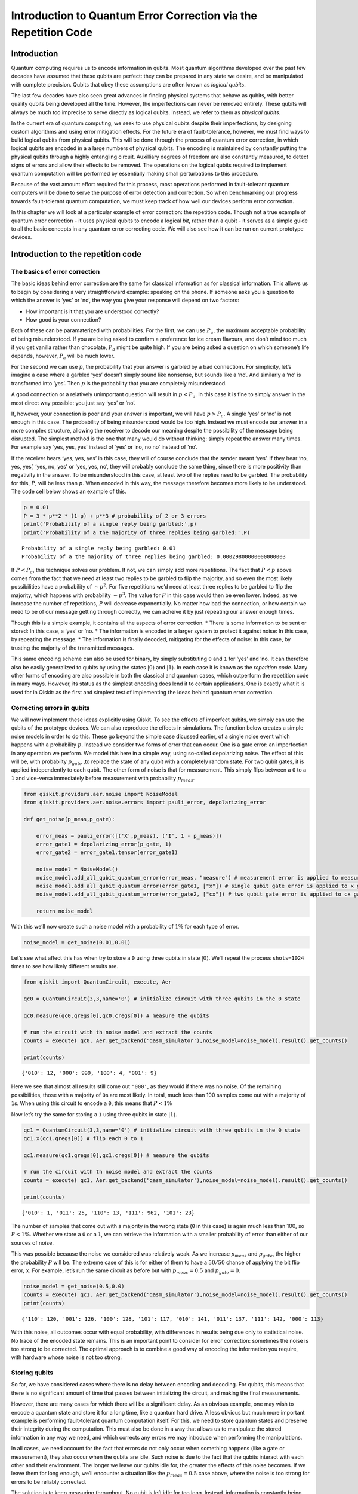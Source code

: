 Introduction to Quantum Error Correction via the Repetition Code
================================================================

Introduction
------------

Quantum computing requires us to encode information in qubits. Most
quantum algorithms developed over the past few decades have assumed that
these qubits are perfect: they can be prepared in any state we desire,
and be manipulated with complete precision. Qubits that obey these
assumptions are often known as *logical qubits*.

The last few decades have also seen great advances in finding physical
systems that behave as qubits, with better quality qubits being
developed all the time. However, the imperfections can never be removed
entirely. These qubits will always be much too imprecise to serve
directly as logical qubits. Instead, we refer to them as *physical
qubits*.

In the current era of quantum computing, we seek to use physical qubits
despite their imperfections, by designing custom algorithms and using
error mitigation effects. For the future era of fault-tolerance,
however, we must find ways to build logical qubits from physical qubits.
This will be done through the process of quantum error correction, in
which logical qubits are encoded in a a large numbers of physical
qubits. The encoding is maintained by constantly putting the physical
qubits through a highly entangling circuit. Auxilliary degrees of
freedom are also constantly measured, to detect signs of errors and
allow their effects to be removed. The operations on the logical qubits
required to implement quantum computation will be performed by
essentially making small perturbations to this procedure.

Because of the vast amount effort required for this process, most
operations performed in fault-tolerant quantum computers will be done to
serve the purpose of error detection and correction. So when
benchmarking our progress towards fault-tolerant quantum computation, we
must keep track of how well our devices perform error correction.

In this chapter we will look at a particular example of error
correction: the repetition code. Though not a true example of quantum
error correction - it uses physical qubits to encode a logical *bit*,
rather than a qubit - it serves as a simple guide to all the basic
concepts in any quantum error correcting code. We will also see how it
can be run on current prototype devices.

Introduction to the repetition code
-----------------------------------

The basics of error correction
~~~~~~~~~~~~~~~~~~~~~~~~~~~~~~

The basic ideas behind error correction are the same for classical
information as for classical information. This allows us to begin by
considering a very straightforward example: speaking on the phone. If
someone asks you a question to which the answer is ‘yes’ or ‘no’, the
way you give your response will depend on two factors:

-  How important is it that you are understood correctly?
-  How good is your connection?

Both of these can be paramaterized with probabilities. For the first, we
can use :math:`P_a`, the maximum acceptable probability of being
misunderstood. If you are being asked to confirm a preference for ice
cream flavours, and don’t mind too much if you get vanilla rather than
chocolate, :math:`P_a` might be quite high. If you are being asked a
question on which someone’s life depends, however, :math:`P_a` will be
much lower.

For the second we can use :math:`p`, the probability that your answer is
garbled by a bad connectiom. For simplicity, let’s imagine a case where
a garbled ‘yes’ doesn’t simply sound like nonsense, but sounds like a
‘no’. And similarly a ‘no’ is transformed into ‘yes’. Then :math:`p` is
the probability that you are completely misunderstood.

A good connection or a relatively unimportant question will result in
:math:`p<P_a`. In this case it is fine to simply answer in the most
direct way possible: you just say ‘yes’ or ‘no’.

If, however, your connection is poor and your answer is important, we
will have :math:`p>P_a`. A single ‘yes’ or ‘no’ is not enough in this
case. The probability of being misunderstood would be too high. Instead
we must encode our answer in a more complex structure, allowing the
receiver to decode our meaning despite the possibility of the message
being disrupted. The simplest method is the one that many would do
without thinking: simply repeat the answer many times. For example say
‘yes, yes, yes’ instead of ‘yes’ or ‘no, no no’ instead of ‘no’.

If the receiver hears ‘yes, yes, yes’ in this case, they will of course
conclude that the sender meant ‘yes’. If they hear ‘no, yes, yes’, ‘yes,
no, yes’ or ‘yes, yes, no’, they will probably conclude the same thing,
since there is more positivity than negativity in the answer. To be
misunderstood in this case, at least two of the replies need to be
garbled. The probability for this, :math:`P`, will be less than
:math:`p`. When encoded in this way, the message therefore becomes more
likely to be understood. The code cell below shows an example of this.

.. code:: ipython3

    p = 0.01
    P = 3 * p**2 * (1-p) + p**3 # probability of 2 or 3 errors
    print('Probability of a single reply being garbled:',p)
    print('Probability of a the majority of three replies being garbled:',P)


.. parsed-literal::

    Probability of a single reply being garbled: 0.01
    Probability of a the majority of three replies being garbled: 0.00029800000000000003


If :math:`P<P_a`, this technique solves our problem. If not, we can
simply add more repetitions. The fact that :math:`P<p` above comes from
the fact that we need at least two replies to be garbled to flip the
majority, and so even the most likely possibilities have a probability
of :math:`\sim p^2`. For five repetitions we’d need at least three
replies to be garbled to flip the majority, which happens with
probability :math:`\sim p^3`. The value for :math:`P` in this case would
then be even lower. Indeed, as we increase the number of repetitions,
:math:`P` will decrease exponentially. No matter how bad the connection,
or how certain we need to be of our message getting through correctly,
we can acheive it by just repeating our answer enough times.

Though this is a simple example, it contains all the aspects of error
correction. \* There is some information to be sent or stored: In this
case, a ‘yes’ or ’no. \* The information is encoded in a larger system
to protect it against noise: In this case, by repeating the message. \*
The information is finally decoded, mitigating for the effects of noise:
In this case, by trusting the majority of the transmitted messages.

This same encoding scheme can also be used for binary, by simply
substituting ``0`` and ``1`` for ‘yes’ and ’no. It can therefore also be
easily generalized to qubits by using the states
:math:`\left|0\right\rangle` and :math:`\left|1\right\rangle`. In each
case it is known as the *repetition code*. Many other forms of encoding
are also possible in both the classical and quantum cases, which
outperform the repetition code in many ways. However, its status as the
simplest encoding does lend it to certain applications. One is exactly
what it is used for in Qiskit: as the first and simplest test of
implementing the ideas behind quantum error correction.

Correcting errors in qubits
~~~~~~~~~~~~~~~~~~~~~~~~~~~

We will now implement these ideas explicitly using Qiskit. To see the
effects of imperfect qubits, we simply can use the qubits of the
prototype devices. We can also reproduce the effects in simulations. The
function below creates a simple noise models in order to do this. These
go beyond the simple case dicussed earlier, of a single noise event
which happens with a probability :math:`p`. Instead we consider two
forms of error that can occur. One is a gate error: an imperfection in
any operation we perform. We model this here in a simple way, using
so-called depolarizing noise. The effect of this will be, with
probabilty :math:`p_{gate}` ,to replace the state of any qubit with a
completely random state. For two qubit gates, it is applied
independently to each qubit. The other form of noise is that for
measurement. This simply flips between a ``0`` to a ``1`` and vice-versa
immediately before measurement with probability :math:`p_{meas}`.

.. code:: ipython3

    from qiskit.providers.aer.noise import NoiseModel
    from qiskit.providers.aer.noise.errors import pauli_error, depolarizing_error
    
    def get_noise(p_meas,p_gate):
    
        error_meas = pauli_error([('X',p_meas), ('I', 1 - p_meas)])
        error_gate1 = depolarizing_error(p_gate, 1)
        error_gate2 = error_gate1.tensor(error_gate1)
    
        noise_model = NoiseModel()
        noise_model.add_all_qubit_quantum_error(error_meas, "measure") # measurement error is applied to measurements
        noise_model.add_all_qubit_quantum_error(error_gate1, ["x"]) # single qubit gate error is applied to x gates
        noise_model.add_all_qubit_quantum_error(error_gate2, ["cx"]) # two qubit gate error is applied to cx gates
            
        return noise_model

With this we’ll now create such a noise model with a probability of
:math:`1\%` for each type of error.

.. code:: ipython3

    noise_model = get_noise(0.01,0.01)

Let’s see what affect this has when try to store a ``0`` using three
qubits in state :math:`\left|0\right\rangle`. We’ll repeat the process
``shots=1024`` times to see how likely different results are.

.. code:: ipython3

    from qiskit import QuantumCircuit, execute, Aer
    
    qc0 = QuantumCircuit(3,3,name='0') # initialize circuit with three qubits in the 0 state
    
    qc0.measure(qc0.qregs[0],qc0.cregs[0]) # measure the qubits
    
    # run the circuit with th noise model and extract the counts
    counts = execute( qc0, Aer.get_backend('qasm_simulator'),noise_model=noise_model).result().get_counts()
    
    print(counts)


.. parsed-literal::

    {'010': 12, '000': 999, '100': 4, '001': 9}


Here we see that almost all results still come out ``'000'``, as they
would if there was no noise. Of the remaining possibilities, those with
a majority of ``0``\ s are most likely. In total, much less than 100
samples come out with a majority of ``1``\ s. When using this circuit to
encode a ``0``, this means that :math:`P<1\%`

Now let’s try the same for storing a ``1`` using three qubits in state
:math:`\left|1\right\rangle`.

.. code:: ipython3

    qc1 = QuantumCircuit(3,3,name='0') # initialize circuit with three qubits in the 0 state
    qc1.x(qc1.qregs[0]) # flip each 0 to 1
    
    qc1.measure(qc1.qregs[0],qc1.cregs[0]) # measure the qubits
    
    # run the circuit with th noise model and extract the counts
    counts = execute( qc1, Aer.get_backend('qasm_simulator'),noise_model=noise_model).result().get_counts()
    
    print(counts)


.. parsed-literal::

    {'010': 1, '011': 25, '110': 13, '111': 962, '101': 23}


The number of samples that come out with a majority in the wrong state
(``0`` in this case) is again much less than 100, so :math:`P<1\%`.
Whether we store a ``0`` or a ``1``, we can retrieve the information
with a smaller probability of error than either of our sources of noise.

This was possible because the noise we considered was relatively weak.
As we increase :math:`p_{meas}` and :math:`p_{gate}`, the higher the
probability :math:`P` will be. The extreme case of this is for either of
them to have a :math:`50/50` chance of applying the bit flip error,
``x``. For example, let’s run the same circuit as before but with
:math:`p_{meas}=0.5` and :math:`p_{gate}=0`.

.. code:: ipython3

    noise_model = get_noise(0.5,0.0)
    counts = execute( qc1, Aer.get_backend('qasm_simulator'),noise_model=noise_model).result().get_counts()
    print(counts)


.. parsed-literal::

    {'110': 120, '001': 126, '100': 128, '101': 117, '010': 141, '011': 137, '111': 142, '000': 113}


With this noise, all outcomes occur with equal probability, with
differences in results being due only to statistical noise. No trace of
the encoded state remains. This is an important point to consider for
error correction: sometimes the noise is too strong to be corrected. The
optimal approach is to combine a good way of encoding the information
you require, with hardware whose noise is not too strong.

Storing qubits
~~~~~~~~~~~~~~

So far, we have considered cases where there is no delay between
encoding and decoding. For qubits, this means that there is no
significant amount of time that passes between initializing the circuit,
and making the final measurements.

However, there are many cases for which there will be a significant
delay. As an obvious example, one may wish to encode a quantum state and
store it for a long time, like a quantum hard drive. A less obvious but
much more important example is performing fault-tolerant quantum
computation itself. For this, we need to store quantum states and
preserve their integrity during the computation. This must also be done
in a way that allows us to manipulate the stored information in any way
we need, and which corrects any errors we may introduce when performing
the manipulations.

In all cases, we need account for the fact that errors do not only occur
when something happens (like a gate or measurement), they also occur
when the qubits are idle. Such noise is due to the fact that the qubits
interact with each other and their environment. The longer we leave our
qubits idle for, the greater the effects of this noise becomes. If we
leave them for long enough, we’ll encounter a situation like the
:math:`p_{meas}=0.5` case above, where the noise is too strong for
errors to be reliably corrected.

The solution is to keep measuring throughout. No qubit is left idle for
too long. Instead, information is constantly being extracted from the
system to keep track of the errors that have occurred.

For the case of classical information, where we simply wish to store a
``0`` or ``1``, this can be done by just constantly measuring the value
of each qubit. By keeping track of when the values change due to noise,
we can easily deduce a history of when errors occurred.

For quantum information, however, it is not so easy. For example,
consider the case that we wish to encode the logical state
:math:`\left|+\right\rangle`. Our encoding is such that

.. math:: \left|0\right\rangle \rightarrow \left|000\right\rangle,~~~ \left|1\right\rangle \rightarrow \left|111\right\rangle.

To encode the logical :math:`\left|+\right\rangle` state we therefore
need

.. math:: \left|+\right\rangle=\frac{1}{\sqrt{2}}\left(\left|0\right\rangle+\left|1\right\rangle\right)\rightarrow \frac{1}{\sqrt{2}}\left(\left|000\right\rangle+\left|111\right\rangle\right).

With the repetition encoding that we are using, a z measurement (which
distinguishes between the :math:`\left|0\right\rangle` and
:math:`\left|1\right\rangle` states) of the logical qubit is done using
a z measurement of each physical qubit. The final result for the logical
measurement is decoded from the physical qubit measurement results by
simply looking which output is in the majority.

As mentioned earlier, we can keep track of errors on logical qubits that
are stored for a long time by constantly performing z measurements of
the physical qubits. However, note that this effectively corresponds to
constantly peforming z measurements of the physical qubits. This is fine
if we are simply storing a ``0`` or ``1``, but it has undesired effects
if we are storing a superposition. Specifically: the first time we do
such a check for errors, we will collapse the superposition.

This is not ideal. If we wanted to do some computation on our logical
qubit, or is we wish to peform a basis change before final measurement,
we need to preserve the superposition. Destroying it is an error. But
this is not an error caused by imperfections in our devices. It is an
error that we have introduced as part of our attempts to correct errors.
And since we cannot hope to recreate any arbitrary superposition stored
in our quantum computer, it is an error than cannot be corrected.

For this reason, we must find another way of keeping track of the errors
that occur when our logical qubit is stored for long times. This should
give us the information we need to detect and correct errors, and to
decode the final measurment result with high probability. However, it
should not cause uncorrectable errors to occur during the process by
collapsing superpositions that we need to preserve.

The way to do this is with the following circuit element.

.. code:: ipython3

    from qiskit import QuantumRegister, ClassicalRegister
    %config InlineBackend.figure_format = 'svg' # Makes the images look nice
    
    cq = QuantumRegister(2,'code\ qubit\ ')
    lq = QuantumRegister(1,'ancilla\ qubit\ ')
    sb = ClassicalRegister(1,'syndrome\ bit\ ')
    qc = QuantumCircuit(cq,lq,sb)
    qc.cx(cq[0],lq[0])
    qc.cx(cq[1],lq[0])
    qc.measure(lq,sb)
    qc.draw(output='mpl')




.. image:: error-correction-repetition-code_files/error-correction-repetition-code_18_0.svg



Here we have three physical qubits. Two are called ‘code qubits’, and
the other is called an ‘ancilla qubit’. One bit of output is extracted,
called the syndrome bit. The ancilla qubit is always initialized in
state :math:`\left|0\right\rangle`. The code qubits, however, can be
initialized in different states. To see what affect different inputs
have on the output, we can create a circuit ``qc_init`` that prepares
the code qubits in some state, and then run the circuit ``qc_init+qc``.

First, the trivial case: ``qc_init`` does nothing, and so the code
qubits are initially :math:`\left|00\right\rangle`.

.. code:: ipython3

    qc_init = QuantumCircuit(cq)
    
    (qc_init+qc).draw(output='mpl')




.. image:: error-correction-repetition-code_files/error-correction-repetition-code_20_0.svg



.. code:: ipython3

    counts = execute( qc_init+qc, Aer.get_backend('qasm_simulator')).result().get_counts()
    print('Results:',counts)


.. parsed-literal::

    Results: {'0': 1024}


The outcome, in all cases, is ``0``.

Now let’s try an initial state of :math:`\left|11\right\rangle`.

.. code:: ipython3

    qc_init = QuantumCircuit(cq)
    qc_init.x(cq)
    
    (qc_init+qc).draw(output='mpl')




.. image:: error-correction-repetition-code_files/error-correction-repetition-code_23_0.svg



.. code:: ipython3

    counts = execute( qc_init+qc, Aer.get_backend('qasm_simulator')).result().get_counts()
    print('Results:',counts)


.. parsed-literal::

    Results: {'0': 1024}


The outcome in this case is also always ``0``. Given the linearity of
quantum mechanics, we can expect the same to be true also for any
superposition of :math:`\left|00\right\rangle` and
:math:`\left|11\right\rangle`, such as the example below.

.. code:: ipython3

    qc_init = QuantumCircuit(cq)
    qc_init.h(cq[0])
    qc_init.cx(cq[0],cq[1])
    
    (qc_init+qc).draw(output='mpl')




.. image:: error-correction-repetition-code_files/error-correction-repetition-code_26_0.svg



.. code:: ipython3

    counts = execute( qc_init+qc, Aer.get_backend('qasm_simulator')).result().get_counts()
    print('Results:',counts)


.. parsed-literal::

    Results: {'0': 1024}


The opposite outcome will be found for an initial state of
:math:`\left|01\right\rangle`, :math:`\left|10\right\rangle` or any
superposition thereof.

.. code:: ipython3

    qc_init = QuantumCircuit(cq)
    qc_init.h(cq[0])
    qc_init.cx(cq[0],cq[1])
    qc_init.x(cq[0])
    
    (qc_init+qc).draw(output='mpl')




.. image:: error-correction-repetition-code_files/error-correction-repetition-code_29_0.svg



.. code:: ipython3

    counts = execute( qc_init+qc, Aer.get_backend('qasm_simulator')).result().get_counts()
    print('Results:',counts)


.. parsed-literal::

    Results: {'1': 1024}


In such cases the output is always ``'1'``.

This measurement is therefore telling us about a collective property of
multiple qubits. Specifically, it looks at the two code qubits and
determines whether their state is the same or different in the z basis.
For basis states that are the same in the z basis, like
:math:`\left|00\right\rangle` and :math:`\left|11\right\rangle`, the
measurement simply returns ``0``. It also does so for any superposition
of these. Since it does not distinguish between these states in any way,
it also does not collapse such a superposition.

Similarly, For basis states that are different in the z basis it returns
a ``1``. This occurs for :math:`\left|01\right\rangle`,
:math:`\left|10\right\rangle` or any superposition thereof.

Now suppose we apply such a ‘syndrome measurement’ on all pairs of
physical qubits in our repetition code. If their state is described by a
repeated :math:`\left|0\right\rangle`, a repeated
:math:`\left|1\right\rangle`, or any superposition thereof, all the
syndrome measurements will return ``0``. Given this result, we will know
that our states are indeed encoded in the repeated states that we want
them to be, and can deduce that no errors have occurred. If some
syndrome measurements return ``1``, however, it is a signature of an
error. We can therefore use these measurement results to determine how
to decode the result.

Quantum repetition code
~~~~~~~~~~~~~~~~~~~~~~~

We now know enough to understand exactly how the quantum version of the
repetition code is implemented

We can use it in Qiskit by importing the required tools from Ignis.

.. code:: ipython3

    from qiskit.ignis.verification.topological_codes import RepetitionCode
    from qiskit.ignis.verification.topological_codes import lookuptable_decoding
    from qiskit.ignis.verification.topological_codes import GraphDecoder

We are free to choose how many physical qubits we want the logical qubit
to be encoded in. We can also choose how many times the syndrome
measurements will be applied while we store our logical qubit, before
the final readout measurement. Let us start with the smallest
non-trivial case: three repetitions and one syndrome measurement round.
The circuits for the repetition code can then be created automatically
from the using the ``RepetitionCode`` object from Qiskit-Ignis.

.. code:: ipython3

    n = 3
    T = 1
    
    code = RepetitionCode(n,T)

With this we can inspect various properties of the code, such as the
names of the qubit registers used for the code and ancilla qubits.

The ``RepetitionCode`` contains two quantum circuits that implement the
code: One for each of the two possible logical bit values. Here are
those for logical ``0`` and ``1``, respectively.

.. code:: ipython3

    # this bit is just needed to make the labels look nice
    for reg in code.circuit['0'].qregs+code.circuit['1'].cregs:
        reg.name = reg.name.replace('_','\ ') + '\ '
    
    code.circuit['0'].draw(output='mpl')




.. image:: error-correction-repetition-code_files/error-correction-repetition-code_38_0.svg



.. code:: ipython3

    code.circuit['1'].draw(output='mpl')




.. image:: error-correction-repetition-code_files/error-correction-repetition-code_39_0.svg



In these circuits, we have two types of physical qubits. There are the
‘code qubits’, which are the three physical qubits across which the
logical state is encoded. There are also the ‘link qubits’, which serve
as the ancilla qubits for the syndrome measurements.

Our single round of syndrome measurements in these circuits consist of
just two syndrome measurements. One compares code qubits 0 and 1, and
the other compares code qubits 1 and 2. One might expect that a further
measurement, comparing code qubits 0 and 2, should be required to create
a full set. However, these two are sufficient. This is because the
information on whether 0 and 2 have the same z basis state can be
inferred from the same information about 0 and 1 with that for 1 and 2.
Indeed, for :math:`n` qubits, we can get the required information from
just :math:`n-1` syndrome measurements of neighbouring pairs of qubits.

Running these circuits on a simulator without any noise leads to very
simple results.

.. code:: ipython3

    def get_raw_results(code,noise_model=None):
    
        circuits = code.get_circuit_list()
        job = execute( circuits, Aer.get_backend('qasm_simulator'), noise_model=noise_model )
        raw_results = {}
        for log in ['0','1']:
            raw_results[log] = job.result().get_counts(log)
        return raw_results
    
    raw_results = get_raw_results(code)
    for log in raw_results:
        print('Logical',log,':',raw_results[log],'\n')


.. parsed-literal::

    Logical 0 : {'000 00': 1024} 
    
    Logical 1 : {'111 00': 1024} 
    


Here we see that the output comes in two parts. The part on the right
holds the outcomes of the two syndrome measurements. That on the left
holds the outcomes of the three final measurements of the code qubits.

For more measurement rounds, :math:`T=4` for example, we would have the
results of more syndrome measurements on the right.

.. code:: ipython3

    code = RepetitionCode(n,4)
    
    raw_results = get_raw_results(code)
    for log in raw_results:
        print('Logical',log,':',raw_results[log],'\n')


.. parsed-literal::

    Logical 0 : {'000 00 00 00 00': 1024} 
    
    Logical 1 : {'111 00 00 00 00': 1024} 
    


For more repetitions, :math:`n=5` for example, each set of measurements
would be larger. The final measurement on the left would be of :math:`n`
qubits. The :math:`T` syndrome measurements would each be of the
:math:`n-1` possible neighbouring pairs.

.. code:: ipython3

    code = RepetitionCode(5,4)
    
    raw_results = get_raw_results(code)
    for log in raw_results:
        print('Logical',log,':',raw_results[log],'\n')


.. parsed-literal::

    Logical 0 : {'00000 0000 0000 0000 0000': 1024} 
    
    Logical 1 : {'11111 0000 0000 0000 0000': 1024} 
    


Lookup table decoding
~~~~~~~~~~~~~~~~~~~~~

Now let’s return to the :math:`n=3`, :math:`T=1` example and look at a
case with some noise.

.. code:: ipython3

    code = RepetitionCode(3,1)
    
    noise_model = get_noise(0.05,0.05)
    
    raw_results = get_raw_results(code,noise_model)
    for log in raw_results:
        print('Logical',log,':',raw_results[log],'\n')


.. parsed-literal::

    Logical 0 : {'010 11': 3, '001 10': 3, '011 01': 1, '010 10': 3, '100 00': 49, '110 01': 1, '011 00': 6, '010 01': 22, '000 01': 84, '101 00': 3, '100 10': 3, '000 10': 50, '100 01': 9, '000 00': 686, '110 00': 4, '011 10': 1, '001 00': 45, '001 01': 3, '010 00': 44, '000 11': 4} 
    
    Logical 1 : {'110 11': 3, '101 01': 19, '101 11': 25, '001 11': 1, '001 10': 4, '011 01': 3, '011 11': 4, '010 10': 2, '100 00': 6, '110 01': 23, '011 00': 46, '111 01': 67, '010 01': 6, '100 11': 1, '101 00': 43, '100 10': 1, '101 10': 7, '100 01': 1, '111 11': 12, '110 10': 6, '110 00': 42, '011 10': 25, '111 10': 76, '001 00': 3, '111 00': 589, '001 01': 4, '010 00': 5} 
    


Here we have created ``raw_results``, a dictionary that holds both the
results for a circuit encoding a logical ``0`` and ``1`` encoded for a
logical ``1``.

Our task when confronted with any of the possible outcomes we see here
is to determine what the outcome should have been, if there was no
noise. For an outcome of ``'000 00'`` or ``'111 00'``, the answer is
obvious. These are the results we just saw for a logical ``0`` and
logical ``1``, respectively, when no errors occur. The former is the
most common outcome for the logical ``0`` even with noise, and the
latter is the most common for the logical ``1``. We will therefore
conclude that the outcome was indeed that for logical ``0`` whenever we
encounter ``'000 00'``, and the same for logical ``1`` when we encounter
``'111 00'``.

Though this tactic is optimal, it can nevertheless fail. Note that
``'111 00'`` typically occurs in a handful of cases for an encoded
``0``, and ``'00 00'`` similarly occurs for an encoded ``1``. In this
case, through no fault of our own, we will incorrectly decode the
output. In these cases, a large number of errors conspired to make it
look like we had a noiseless case of the opposite logical value, and so
correction becomes impossible.

We can employ a similar tactic to decode all other outcomes. The outcome
``'001 00'``, for example, occurs far more for a logical ``0`` than a
logical ``1``. This is because it could be caused by just a single
measurement error in the former case (which incorrectly reports a single
``0`` to be ``1``), but would require at least two errors in the latter.
So whenever we see ``'001 00'``, we can decode it as a logical ``0``.

Applying this tactic over all the strings is a form of so-called ‘lookup
table decoding’. This is where every possible outcome is analyzed, and
the most likely value to decode it as is determined. For many qubits,
this quickly becomes intractable, as the number of possible outcomes
becomes so large. In these cases, more algorithmic decoders are needed.
However, lookup table decoding works well for testing out small codes.

We can use tools in Qiskit to implement lookup table decoding for any
code. For this we need two sets of results. One is the set of results
that we actually want to decode, and for which we want to calcate the
probability of incorrect decoding, :math:`P`. We will use the
``raw_results`` we already have for this.

The other set of results is one to be used as the lookup table. This
will need to be run for a large number of samples, to ensure that it
gets good statistics for each possible outcome. We’ll use
``shots=10000``.

.. code:: ipython3

    circuits = code.get_circuit_list()
    job = execute( circuits, Aer.get_backend('qasm_simulator'), noise_model=noise_model, shots=10000 )
    table_results = {}
    for log in ['0','1']:
        table_results[log] = job.result().get_counts(log)

With this data, which we call ``table_results``, we can now use the
``lookuptable_decoding`` function from Qiskit. This takes each outcome
from ``raw_results`` and decodes it with the information in
``table_results``. Then it checks if the decoding was correct, and uses
this information to calculate :math:`P`.

.. code:: ipython3

    P = lookuptable_decoding(raw_results,table_results)
    print('P =',P)


.. parsed-literal::

    P = {'0': 0.0285, '1': 0.0184}


Here we see that the values for :math:`P` are lower than those for
:math:`p_{meas}` and :math:`p_{gate}`, so we get an improvement in the
reliability for storing the bit value. Note also that the value of
:math:`P` for an encoded ``1`` is higher than that for ``0``. This is
because the encoding of ``1`` requires the application of ``x`` gates,
which are an additional source of noise.

Graph theoretic decoding
~~~~~~~~~~~~~~~~~~~~~~~~

The decoding considered above produces the best possible results, and
does so without needing to use any details of the code. However, it has
a major drawback that counters these advantages: the lookup table grows
exponentially large as code size increases. For this reason, decoding is
typically done in a more algorithmic manner that takes into account the
structure of the code and its resulting syndromes.

For the codes of ``topological_codes`` this structure is revealed using
post-processing of the syndromes. Instead of using the form shown above,
with the final measurement of the code qubits on the left and the
outputs of the syndrome measurement rounds on the right, we use the
``process_results`` method of the code object to rewrite them in a
different form.

For example, below is the processed form of a ``raw_results``
dictionary, in this case for :math:`n=3` and :math:`T=2`. Only results
with 50 or more samples are shown for clarity.

.. code:: ipython3

    code = RepetitionCode(3,2)
    
    raw_results = get_raw_results(code,noise_model)
    
    results = code.process_results( raw_results )
    
    for log in ['0','1']:
        print('\nLogical ' + log + ':')
        print('raw results       ', {string:raw_results[log][string] for string in raw_results[log] if raw_results[log][string]>=50 })
        print('processed results ', {string:results[log][string] for string in results[log] if results[log][string]>=50 })


.. parsed-literal::

    
    Logical 0:
    raw results        {'000 00 01': 70, '000 00 00': 473}
    processed results  {'0 0  01 01 00': 70, '0 0  00 00 00': 473}
    
    Logical 1:
    raw results        {'111 01 00': 59, '111 00 00': 457}
    processed results  {'1 1  00 01 01': 59, '1 1  00 00 00': 457}


Here we can see that ``'000 00 00'`` has been transformed to
``'0 0  00 00 00'``, and ``'111 00 00'`` to ``'1 1  00 00 00'``, and so
on.

In these new strings, the ``0 0`` to the far left for the logical ``0``
results and the ``1 1`` to the far left of the logical ``1`` results are
the logical readout. Any code qubit could be used for this readout,
since they should (without errors) all be equal. It would therefore be
possible in principle to just have a single ``0`` or ``1`` at this
position. We could also do as in the original form of the result and
have :math:`n`, one for each qubit. Instead we use two, from the two
qubits at either end of the line. The reason for this will be shown
later. In the absence of errors, these two values will always be equal,
since they represent the same encoded bit value.

After the logical values follow the :math:`n-1` results of the syndrome
measurements for the first round. A ``0`` implies that the corresponding
pair of qubits have the same value, and ``1`` implies they they are
different from each other. There are :math:`n-1` results because the
line of :math:`d` code qubits has :math:`n-1` possible neighboring
pairs. In the absence of errors, they will all be ``0``. This is exactly
the same as the first such set of syndrome results from the original
form of the result.

The next block is the next round of syndrome results. However, rather
than presenting these results directly, it instead gives us the syndrome
change between the first and second rounds. It is therefore the bitwise
``OR`` of the syndrome measurement results from the second round with
those from the first. In the absence of errors, they will all be ``0``.

Any subsequent blocks follow the same formula, though the last of all
requires some comment. This is not measured using the standard method
(with a link qubit). Instead it is calculated from the final readout
measurement of all code qubits. Again it is presented as a syndrome
change, and will be all ``0`` in the absence of errors. This is the
:math:`T+1`-th block of syndrome measurements since, as it is not done
in the same way as the others, it is not counted among the :math:`T`
syndrome measurement rounds.

The following examples further illustrate this convention.

**Example 1:** ``0 0  0110 0000 0000`` represents a :math:`d=5`,
:math:`T=2` repetition code with encoded ``0``. The syndrome shows that
(most likely) the middle code qubit was flipped by an error before the
first measurement round. This causes it to disagree with both
neighboring code qubits for the rest of the circuit. This is shown by
the syndrome in the first round, but the blocks for subsequent rounds do
not report it as it no longer represents a change. Other sets of errors
could also have caused this syndrome, but they would need to be more
complex and so presumably less likely.

**Example 2:** ``0 0  0010 0010 0000`` represents a :math:`d=5`,
:math:`T=2` repetition code with encoded ``0``. Here one of the syndrome
measurements reported a difference between two code qubits in the first
round, leading to a ``1``. The next round did not see the same effect,
and so resulted in a ``0``. However, since this disagreed with the
previous result for the same syndrome measurement, and since we track
syndrome changes, this change results in another ``1``. Subsequent
rounds also do not detect anything, but this no longer represents a
change and hence results in a ``0`` in the same position. Most likely
the measurement result leading to the first ``1`` was an error.

**Example 3:** ``0 1  0000 0001 0000`` represents a :math:`d=5`,
:math:`T=2` repetition code with encoded ``1``. A code qubit on the end
of the line is flipped before the second round of syndrome measurements.
This is detected by only a single syndrome measurement, because it is on
the end of the line. For the same reason, it also disturbs one of the
logical readouts.

Note that in all these examples, a single error causes exactly two
characters in the string to change from the value they would have with
no errors. This is the defining feature of the convention used to
represent stabilizers in ``topological_codes``. It is used to define the
graph on which the decoding problem is defined.

Specifically, the graph is constructed by first taking the circuit
encoding logical ``0``, for which all bit values in the output string
should be ``0``. Many copies of this and then created and run on a
simulator, with a different single Pauli operator inserted into each.
This is done for each of the three types of Pauli operator on each of
the qubits and at every circuit depth. The output from each of these
circuits can be used to determine the effects of each possible single
error. Since the circuit contains only Clifford operations, the
simulation can be performed efficiently.

In each case, the error will change exactly two of the characters
(unless it has no effect). A graph is then constructed for which each
bit of the output string corresponds to a node, and the pairs of bits
affected by the same error correspond to an edge.

The process of decoding a particular output string typically requires
the algorithm to deduce which set of errors occured, given the syndrome
found in the output string. This can be done by constructing a second
graph, containing only nodes that correspond to non-trivial syndrome
bits in the output. An edge is then placed between each pair of nodes,
with an corresponding weight equal to the length of the minimal path
between those nodes in the original graph. A set of errors consistent
with the syndrome then corresponds then to finding a perfect matching of
this graph. To deduce the most likely set of errors to have occurred, a
good tactic would be to find one with the least possible number of
errors that is consistent with the observed syndrome. This corresponds
to a minimum weight perfect matching of the graph.

Using minimal weight perfect matching is a standard decoding technique
for the repetition code and surface code, and is implement in Qiskit
Ignis. It can also be used in other cases, such as Color codes, but it
does not find the best approximation of the most likely set of errors
for every code and noise model. For that reason, other decoding
technques based on the same graph can be used. The ``GraphDecoder`` of
Qiskit Ignis calculates these graphs for a given code, and will provide
a range of methods to analyze it. At time of writing, only minimum
weight perfect matching is implemented.

Note that, for codes such as the surface code, it is not strictly true
than each single error will change the value of only two bits in the
output string. A :math:`\sigma^y` error, for example would flip a pair
of values corresponding to two different types of stabilizer, which are
typically decoded independently. Output for these codes will therefore
be presented in a way that acknowledges this, and analysis of such
syndromes will correspondingly create multiple independent graphs to
represent the different syndrome types.

Running a repetition code benchmarking procedure
------------------------------------------------

We will now run examples of repetition codes on real devices, and use
the results as a benchmark. First, we will breifly summarize the
process. This applies to this example of the repetition code, but also
for other benchmarking procedures in ``topological_codes``, and indeed
for Qiskit Ignis in general. In each case, the following three-step
process is used.

1. A task is defined. Qiskit Ignis determines the set of circuits that
   must be run and creates them.
2. The circuits are run. This is typically done using Qiskit. However,
   in principle any service or experimental equipment could be
   interfaced.
3. Qiskit Ignis is used to process the results from the circuits, to
   create the output required for the given task.

For ``topological_codes``, step 1 requires the type and size of quantum
error correction code to be chosen. Each type of code has a dedicated
Python class. A corresponding object is initialized by providing the
paramters required, such as ``n`` and ``T`` for a ``RepetitionCode``
object. The resulting object then contains the circuits corresponding to
the given code encoding simple logical qubit states (such as
:math:`\left|0\right\rangle` and :math:`\left|1\right\rangle`), and then
running the procedure of error detection for a specified number of
rounds, before final readout in a straightforward logical basis
(typically a standard
:math:`\left|0\right\rangle`/:math:`\left|1\right\rangle` measurement).

For ``topological_codes``, the main processing of step 3 is the
decoding, which aims to mitigate for any errors in the final readout by
using the information obtained from error detection. The optimal
algorithm for decoding typically varies between codes. However, codes
with similar structure often make use of similar methods.

The aim of ``topological_codes`` is to provide a variety of decoding
methods, implemented such that all the decoders can be used on all of
the codes. This is done by restricting to codes for which decoding can
be described as a graph-theoretic minimization problem. This classic
example of such codes are the toric and surface codes. The property is
also shared by 2D color codes and matching codes. All of these are
prominent examples of so-called topological quantum error correcting
codes, which led to the name of the subpackage. However, note that not
all topological codes are compatible with such a decoder. Also, some
non-topological codes will be compatible, such as the repetition code.

The decoding is done by the ``GraphDecoder`` class. A corresponding
object is initialiazed by providing the code object for which the
decoding will be performed. This is then used to determine the graph on
which the decoding problem will be defined. The results can then be
processed using the various methods of the decoder object.

In the following we will see the above ideas put into practice for the
repetition code. In doing this we will employ two Boolean variables,
``step_2`` and ``step_3``. The variable ``step_2`` is used to show which
parts of the program need to be run when taking data from a device, and
``step_3`` is used to show the parts which process the resulting data.

Both are set to false by default, to ensure that all the program
snippets below can be run using only previously collected and processed
data. However, to obtain new data one only needs to use
``step_2 = True``, and perform decoding on any data one only needs to
use ``step_3 = True``.

.. code:: ipython3

    step_2 = False
    step_3 = False

To benchmark a real device we need the tools required to access that
device over the cloud, and compile circuits suitable to run on it. These
are imported as follows.

.. code:: ipython3

    from qiskit import IBMQ
    from qiskit.compiler import transpile
    from qiskit.transpiler import PassManager

We can now create the backend object, which is used to run the circuits.
This is done by supplying the string used to specify the device. Here
``'ibmq_16_melbourne'`` is used, which has 15 active qubits at time of
writing. We will also consider the 53 qubit *Rochester* device, which is
specified with ``'ibmq_rochester'``.

.. code:: ipython3

    device_name = 'ibmq_16_melbourne'
    
    if step_2:
        
        IBMQ.load_account()
        
        for provider in IBMQ.providers():
            for potential_backend in provider.backends():
                if potential_backend.name()==device_name:
                    backend = potential_backend
    
        coupling_map = backend.configuration().coupling_map

When running a circuit on a real device, a transpilation process is
first implemented. This changes the gates of the circuit into the native
gate set implement by the device. In some cases these changes are fairly
trivial, such as expressing each Hadamard as a single qubit rotation by
the corresponding Euler angles. However, the changes can be more major
if the circuit does not respect the connectivity of the device. For
example, suppose the circuit requires a controlled-NOT that is not
directly implemented by the device. The effect must be then be
reproduced with techniques such as using additional controlled-NOT gates
to move the qubit states around. As well as introducing additional
noise, this also delocalizes any noise already present. A single qubit
error in the original circuit could become a multiqubit monstrosity
under the action of the additional transpilation. Such non-trivial
transpilation must therefore be prevented when running quantum error
correction circuits.

Tests of the repetition code require qubits to be effectively ordered
along a line. The only controlled-NOT gates required are between
neighbours along that line. Our first job is therefore to study the
coupling map of the device, and find a line.

.. figure:: images/melbourne.png
   :alt: Fig. 1. The coupling map of the IBM Q Melbourne device.

   Fig. 1. The coupling map of the IBM Q Melbourne device.

For Melbourne it is possible to find a line that covers all 15 qubits.
The choice one specified in the list ``line`` below is designed to avoid
the most error prone ``cx`` gates. For the 53 qubit *Rochester* device,
there is no single line that covers all 53 qubits. Instead we can use
the following choice, which covers 43.

.. code:: ipython3

    if device_name=='ibmq_16_melbourne':
        line = [13,14,0,1,2,12,11,3,4,10,9,5,6,8,7]
    elif device_name=='ibmq_rochester':
        line = [10,11,17,23,22,21,20,19,16,7,8,9,5]#,0,1,2,3,4,6,13,14,15,18,27,26,25,29,36,37,38,41,50,49,48,47,46,45,44,43,42,39,30,31]

Now we know how many qubits we have access to, we can create the
repetition code objects for each code that we will run. Note that a code
with ``n`` repetitions uses :math:`n` code qubits and :math:`n-1` link
qubits, and so :math:`2n-1` in all.

.. code:: ipython3

    n_min = 3
    n_max = int((len(line)+1)/2)
    
    code = {}
    
    for n in range(n_min,n_max+1):
        code[n] = RepetitionCode(n,1)

Before running the circuits from these codes, we need to ensure that the
transpiler knows which physical qubits on the device it should use. This
means using the qubit of ``line[0]`` to serve as the first code qubit,
that of ``line[1]`` to be the first link qubit, and so on. This is done
by the following function, which takes a repetition code object and a
``line``, and creates a Python dictionary to specify which qubit of the
code corresponds to which element of the line.

.. code:: ipython3

    def get_initial_layout(code,line):
        initial_layout = {}
        for j in range(n):
            initial_layout[code.code_qubit[j]] = line[2*j]
        for j in range(n-1):
            initial_layout[code.link_qubit[j]] = line[2*j+1]
        return initial_layout

Now we can transpile the circuits, to create the circuits that will
actually be run by the device. A check is also made to ensure that the
transpilation indeed has not introduced non-trivial effects by
increasing the number of qubits. Furthermore, the compiled circuits are
collected into a single list, to allow them all to be submitted at once
in the same batch job.

.. code:: ipython3

    if step_2:
        
        circuits = []
        for n in range(n_min,n_max+1):
            initial_layout = get_initial_layout(code[n],line)
            for log in ['0','1']:
                circuits.append( transpile(code[n].circuit[log], backend=backend, initial_layout=initial_layout) )
                num_cx = dict(circuits[-1].count_ops())['cx']
                assert num_cx==2*(n-1), str(num_cx) + ' instead of ' + str(2*(n-1)) + ' cx gates for n = ' + str(n)

We are now ready to run the job. As with the simulated jobs considered
already, the results from this are extracted into a dictionary
``raw_results``. However, in this case it is extended to hold the
results from different code sizes. This means that ``raw_results[n]`` in
the following is equivalent to one of the ``raw_results`` dictionaries
used earlier, for a given ``n``.

.. code:: ipython3

    if step_2:
        
        job = execute(circuits,backend,shots=8192)
    
        raw_results = {}
        j = 0
        for d in range(n_min,n_max+1):
            raw_results[d] = {}
            for log in ['0','1']:
                raw_results[d][log] = job.result().get_counts(j)
                j += 1

It can be convenient to save the data to file, so that the processing of
step 3 can be done or repeated at a later time.

.. code:: ipython3

    if step_2: # save results
        with open('results/raw_results_'+device_name+'.txt', 'w') as file:
            file.write(str(raw_results))
    elif step_3: # read results
        with open('results/raw_results_'+device_name+'.txt', 'r') as file:
            raw_results = eval(file.read())

As we saw previously, the process of decoding first needs the results to
be rewritten in order for the syndrome to be expressed in the correct
form. As such, the ``process_results`` method of each the repetition
code object ``code[n]`` is used to create determine a results dictionary
``results[n]`` from each ``raw_results[n]``.

.. code:: ipython3

    if step_3:
        results = {}
        for n in range(n_min,n_max+1):
            results[n] = code[n].process_results( raw_results[n] )

The decoding also needs us to set up the ``GraphDecoder`` object for
each code. The initialization of these involves the construction of the
graph corresponding to the syndrome, as described in the last section.

.. code:: ipython3

    if step_3:
        dec = {}
        for n in range(n_min,n_max+1):
            dec[n] = GraphDecoder(code[n])

Finally, the decoder object can be used to process the results. Here the
default algorithm, minimim weight perfect matching, is used. The end
result is a calculation of the logical error probability. When running
step 3, the following snippet also saves the logical error
probabilities. Otherwise, it reads in previously saved probabilities.

.. code:: ipython3

    if step_3:
        
        logical_prob_match = {}
        for n in range(n_min,n_max+1):
            logical_prob_match[n] = dec[n].get_logical_prob(results[n])
            
        with open('results/logical_prob_match_'+device_name+'.txt', 'w') as file:
            file.write(str(logical_prob_match))
            
    else:
        with open('results/logical_prob_match_'+device_name+'.txt', 'r') as file:
            logical_prob_match = eval(file.read())

The resulting logical error probabilities are displayed in the following
graph, whch uses a log scale used on the y axis. We would expect that
the logical error probability decays exponentially with increasing
:math:`n`. If this is the case, it is a confirmation that the device is
compatible with this basis test of quantum error correction. If not, it
implies that the qubits and gates are not sufficiently reliable.

Fortunately, the results from IBM Q prototype devices typically do show
the expected exponential decay. For the results below, we can see that
small codes do represent an exception to this rule. Other deviations can
also be expected, such as when the increasing the size of the code means
uses a group of qubits with either exceptionally low or high noise.

.. code:: ipython3

    import matplotlib.pyplot as plt
    import numpy as np
    
    x_axis = range(n_min,n_max+1)
    P = { log: [logical_prob_match[n][log] for n in x_axis] for log in ['0', '1'] }
    
    ax = plt.gca()
    plt.xlabel('Code distance, n')
    plt.ylabel('ln(Logical error probability)')
    ax.scatter( x_axis, P['0'], label="logical 0")
    ax.scatter( x_axis, P['1'], label="logical 1")
    ax.set_yscale('log')
    ax.set_ylim(ymax=1.5*max(P['0']+P['1']),ymin=0.75*min(P['0']+P['1']))
    plt.legend()
    
    plt.show()



.. image:: error-correction-repetition-code_files/error-correction-repetition-code_81_0.png


Another insight we can gain is to use the results to determine how
likely certain error processes are to occur.

To do this we use the fact that each edge in the syndrome graph
represents a particular form of error, occuring on a particular qubit at
a particular point within the circuit. This is the unique single error
that causes the syndrome values corresponding to both of the adjacent
nodes to change. Using the results to estimate the probability of such a
syndrome therefore allows us to estimate the probability of such an
error event. Specifically, to first order it is clear that

.. math::


   \frac{p}{1-p} \approx \frac{C_{11}}{C_{00}}

Here :math:`p` is the probaility of the error corresponding to a
particular edge, :math:`C_{11}` is the number of counts in the
``results[n]['0']`` correponding to the syndrome value of both adjacent
nodes being ``1``, and :math:`C_{00}` is the same for them both being
``0``.

The decoder object has a method ``weight_syndrome_graph`` which
determines these ratios, and assigns each edge the weight
:math:`-\ln(p/(1-p))`. By employing this method and inspecting the
weights, we can easily retreive these probabilities.

.. code:: ipython3

    if step_3:
    
        dec[n_max].weight_syndrome_graph(results=results[n_max])
    
        probs = []
        for edge in dec[n_max].S.edges:
            ratio = np.exp(-dec[n_max].S.get_edge_data(edge[0],edge[1])['distance'])
            probs.append( ratio/(1+ratio) )
            
        with open('results/probs_'+device_name+'.txt', 'w') as file:
            file.write(str(probs))
            
    else:
        
        with open('results/probs_'+device_name+'.txt', 'r') as file:
            probs = eval(file.read())

Rather than display the full list, we can obtain a summary via the mean,
standard devation, minimum, maximum and quartiles.

.. code:: ipython3

    import pandas as pd
    
    pd.Series(probs).describe().to_dict()




.. parsed-literal::

    {'count': 29.0,
     'mean': 0.18570187935383517,
     'std': 0.12966061187100628,
     'min': 0.014967523298503253,
     '25%': 0.05383187483426147,
     '50%': 0.1799797775530839,
     '75%': 0.2753350576063955,
     'max': 0.4345054945054945}



The benchmarking of the devices does not produce any set of error
probabilities that is exactly equivalent. However, the probabilities for
readout errors and controlled-NOT gate errors could serve as a good
comparison. Specifically, we can use the ``backend`` object to obtain
these values from the benchmarking.

.. code:: ipython3

    if step_3:
    
        gate_probs = []
        for j,qubit in enumerate(line):
            
            gate_probs.append( backend.properties().readout_error(qubit) )
            
            cx1,cx2 = 0,0
            if j>0:
                gate_probs( backend.properties().gate_error('cx',[qubit,line[j-1]]) )
            if j<len(line)-1:
                gate_probs( backend.properties().gate_error('cx',[qubit,line[j+1]]) )
                    
        with open('results/gate_probs_'+device_name+'.txt', 'w') as file:
            file.write(str(gate_probs))
            
    else:
        
        with open('results/gate_probs_'+device_name+'.txt', 'r') as file:
            gate_probs = eval(file.read())
        
    pd.Series(gate_probs).describe().to_dict()




.. parsed-literal::

    {'count': 15.0,
     'mean': 0.08386929848831581,
     'std': 0.06860851140104485,
     'min': 0.02134613228239715,
     '25%': 0.050219500857068944,
     '50%': 0.05460651866864599,
     '75%': 0.09450000000000003,
     'max': 0.28}



If the results above are orders of magnitude different from those
obtained in the repetition code, we would have cause to worry that one
is seeing the effects of errors that the other does not. However, we
typically see relatively good agreement.

Clearly, further analysis could be made. Such as comparing different
runs, and using different possible choices for ``line``, to get a
greater insight into a device. However, here we limit outselves to
simply showing the most straightforward results that can be obtained
from a repetition code.

Summary
~~~~~~~

The repetition code is a simple example of the basic principles of
quantum error correction. These are as follows.

1. The information we wish to store and process takes the form of
   ‘logical qubits’. The states of these are encoded across many of the
   actual ‘physical qubits’ of a device.

2. Information about errors is extracted constantly through a process of
   ‘syndrome’ measurement. These consist of measurements that extract no
   information about the logical stored information. Instead they assess
   collective properties of groups of physical qubits, in order to
   determine when faults arise in the encoding of the logical qubits.

3. The information from syndrome measurements allows the effects of
   errors to be identified and mitigated for with high probability. This
   requires a decoding method.

There is another basic principle for which the repetition code is not
such a good example.

4. Manipulating stored information must require action on multiple
   physical qubits. The minimum number required for any code is is known
   as the distance of the code, :math:`d`. Possible manipulations
   include performing an ``x`` operation on the logical qubit (flipping
   an encoded :math:`\left|0\right\rangle` to an encoded
   :math:`\left|1\right\rangle`, and vice-versa), or performing a
   logical z measurement (distinguishing an encoded
   :math:`\left|0\right\rangle` from an encoded
   :math:`\left|1\right\rangle`).

This makes it harder to perform operations on logical qubits when
required: both for us, and for errors. The latter is, of course, the
reason why this behaviour is required. If logical information could be
acessed using only a single physical qubit, it would always be possible
for single stray errors to disturb the logical qubit. The aim is usually
to make it relatively straightforward for us to perform logical
operations, given that we know how to do it, but hard for noise to
achieve it by random chance.

In terms of making it hard for noise to peform a logical ``x``, the
repetition code cannot be beaten: All code qubits must be flipped to
flip the logical value. From this perspective, :math:`d=n`. For a z
measurement, however, the repetition code is very poor. In the ideal
case of no errors, the logical z basis information is repeated across
every code qubit. Measuring any single code qubit is therefore
sufficient to deduce the logical value. For this logical operation, and
the overal distance, is therefore :math:`d=1` for the repetition code.
This is also reflected by the fact that the code is unable to detect and
correct logical ``z`` errors.

For a better example of quantum error correction, we therefore need to
find alternatives to the repetition approach. One of the foremost
examples is the surface code, which will be added to this textbook as
soon as it is implemented in Ignis.

